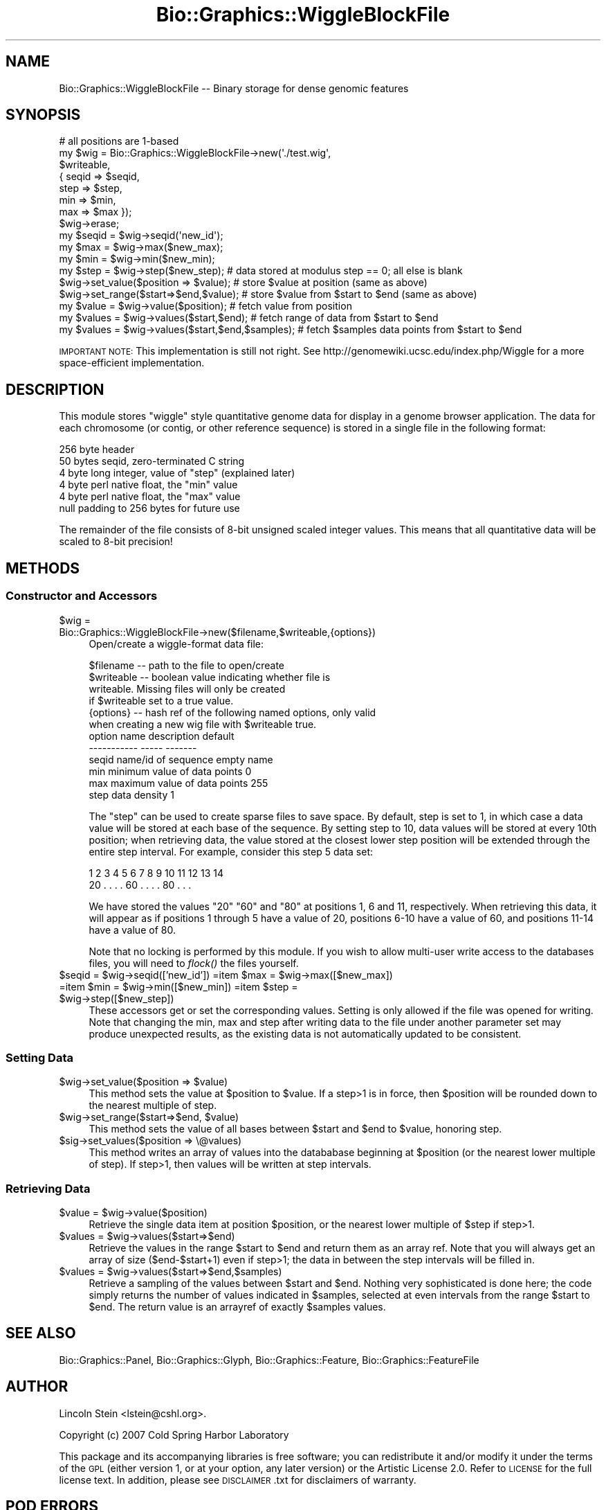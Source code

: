 .\" Automatically generated by Pod::Man 2.1801 (Pod::Simple 3.08)
.\"
.\" Standard preamble:
.\" ========================================================================
.de Sp \" Vertical space (when we can't use .PP)
.if t .sp .5v
.if n .sp
..
.de Vb \" Begin verbatim text
.ft CW
.nf
.ne \\$1
..
.de Ve \" End verbatim text
.ft R
.fi
..
.\" Set up some character translations and predefined strings.  \*(-- will
.\" give an unbreakable dash, \*(PI will give pi, \*(L" will give a left
.\" double quote, and \*(R" will give a right double quote.  \*(C+ will
.\" give a nicer C++.  Capital omega is used to do unbreakable dashes and
.\" therefore won't be available.  \*(C` and \*(C' expand to `' in nroff,
.\" nothing in troff, for use with C<>.
.tr \(*W-
.ds C+ C\v'-.1v'\h'-1p'\s-2+\h'-1p'+\s0\v'.1v'\h'-1p'
.ie n \{\
.    ds -- \(*W-
.    ds PI pi
.    if (\n(.H=4u)&(1m=24u) .ds -- \(*W\h'-12u'\(*W\h'-12u'-\" diablo 10 pitch
.    if (\n(.H=4u)&(1m=20u) .ds -- \(*W\h'-12u'\(*W\h'-8u'-\"  diablo 12 pitch
.    ds L" ""
.    ds R" ""
.    ds C` ""
.    ds C' ""
'br\}
.el\{\
.    ds -- \|\(em\|
.    ds PI \(*p
.    ds L" ``
.    ds R" ''
'br\}
.\"
.\" Escape single quotes in literal strings from groff's Unicode transform.
.ie \n(.g .ds Aq \(aq
.el       .ds Aq '
.\"
.\" If the F register is turned on, we'll generate index entries on stderr for
.\" titles (.TH), headers (.SH), subsections (.SS), items (.Ip), and index
.\" entries marked with X<> in POD.  Of course, you'll have to process the
.\" output yourself in some meaningful fashion.
.ie \nF \{\
.    de IX
.    tm Index:\\$1\t\\n%\t"\\$2"
..
.    nr % 0
.    rr F
.\}
.el \{\
.    de IX
..
.\}
.\"
.\" Accent mark definitions (@(#)ms.acc 1.5 88/02/08 SMI; from UCB 4.2).
.\" Fear.  Run.  Save yourself.  No user-serviceable parts.
.    \" fudge factors for nroff and troff
.if n \{\
.    ds #H 0
.    ds #V .8m
.    ds #F .3m
.    ds #[ \f1
.    ds #] \fP
.\}
.if t \{\
.    ds #H ((1u-(\\\\n(.fu%2u))*.13m)
.    ds #V .6m
.    ds #F 0
.    ds #[ \&
.    ds #] \&
.\}
.    \" simple accents for nroff and troff
.if n \{\
.    ds ' \&
.    ds ` \&
.    ds ^ \&
.    ds , \&
.    ds ~ ~
.    ds /
.\}
.if t \{\
.    ds ' \\k:\h'-(\\n(.wu*8/10-\*(#H)'\'\h"|\\n:u"
.    ds ` \\k:\h'-(\\n(.wu*8/10-\*(#H)'\`\h'|\\n:u'
.    ds ^ \\k:\h'-(\\n(.wu*10/11-\*(#H)'^\h'|\\n:u'
.    ds , \\k:\h'-(\\n(.wu*8/10)',\h'|\\n:u'
.    ds ~ \\k:\h'-(\\n(.wu-\*(#H-.1m)'~\h'|\\n:u'
.    ds / \\k:\h'-(\\n(.wu*8/10-\*(#H)'\z\(sl\h'|\\n:u'
.\}
.    \" troff and (daisy-wheel) nroff accents
.ds : \\k:\h'-(\\n(.wu*8/10-\*(#H+.1m+\*(#F)'\v'-\*(#V'\z.\h'.2m+\*(#F'.\h'|\\n:u'\v'\*(#V'
.ds 8 \h'\*(#H'\(*b\h'-\*(#H'
.ds o \\k:\h'-(\\n(.wu+\w'\(de'u-\*(#H)/2u'\v'-.3n'\*(#[\z\(de\v'.3n'\h'|\\n:u'\*(#]
.ds d- \h'\*(#H'\(pd\h'-\w'~'u'\v'-.25m'\f2\(hy\fP\v'.25m'\h'-\*(#H'
.ds D- D\\k:\h'-\w'D'u'\v'-.11m'\z\(hy\v'.11m'\h'|\\n:u'
.ds th \*(#[\v'.3m'\s+1I\s-1\v'-.3m'\h'-(\w'I'u*2/3)'\s-1o\s+1\*(#]
.ds Th \*(#[\s+2I\s-2\h'-\w'I'u*3/5'\v'-.3m'o\v'.3m'\*(#]
.ds ae a\h'-(\w'a'u*4/10)'e
.ds Ae A\h'-(\w'A'u*4/10)'E
.    \" corrections for vroff
.if v .ds ~ \\k:\h'-(\\n(.wu*9/10-\*(#H)'\s-2\u~\d\s+2\h'|\\n:u'
.if v .ds ^ \\k:\h'-(\\n(.wu*10/11-\*(#H)'\v'-.4m'^\v'.4m'\h'|\\n:u'
.    \" for low resolution devices (crt and lpr)
.if \n(.H>23 .if \n(.V>19 \
\{\
.    ds : e
.    ds 8 ss
.    ds o a
.    ds d- d\h'-1'\(ga
.    ds D- D\h'-1'\(hy
.    ds th \o'bp'
.    ds Th \o'LP'
.    ds ae ae
.    ds Ae AE
.\}
.rm #[ #] #H #V #F C
.\" ========================================================================
.\"
.IX Title "Bio::Graphics::WiggleBlockFile 3"
.TH Bio::Graphics::WiggleBlockFile 3 "2009-09-27" "perl v5.10.0" "User Contributed Perl Documentation"
.\" For nroff, turn off justification.  Always turn off hyphenation; it makes
.\" way too many mistakes in technical documents.
.if n .ad l
.nh
.SH "NAME"
Bio::Graphics::WiggleBlockFile \-\- Binary storage for dense genomic features
.SH "SYNOPSIS"
.IX Header "SYNOPSIS"
.Vb 1
\& # all positions are 1\-based
\&
\& my $wig = Bio::Graphics::WiggleBlockFile\->new(\*(Aq./test.wig\*(Aq,
\&                                      $writeable,
\&                                     { seqid => $seqid,
\&                                       step  => $step,
\&                                       min   => $min,
\&                                       max   => $max });
\&
\& $wig\->erase;
\&
\& my $seqid = $wig\->seqid(\*(Aqnew_id\*(Aq);
\& my $max   = $wig\->max($new_max);
\& my $min   = $wig\->min($new_min);
\& my $step  = $wig\->step($new_step);   # data stored at modulus step == 0; all else is blank
\&
\& $wig\->set_value($position => $value);    # store $value at position (same as above)
\& $wig\->set_range($start=>$end,$value);    # store $value from $start to $end (same as above)
\&
\& my $value = $wig\->value($position);      # fetch value from position
\& my $values = $wig\->values($start,$end);  # fetch range of data from $start to $end
\& my $values = $wig\->values($start,$end,$samples);  # fetch $samples data points from $start to $end
.Ve
.PP
\&\s-1IMPORTANT\s0 \s-1NOTE:\s0 This implementation is still not right. See
http://genomewiki.ucsc.edu/index.php/Wiggle for a more space-efficient
implementation.
.SH "DESCRIPTION"
.IX Header "DESCRIPTION"
This module stores \*(L"wiggle\*(R" style quantitative genome data for display
in a genome browser application. The data for each chromosome (or
contig, or other reference sequence) is stored in a single file in the
following format:
.PP
.Vb 6
\&  256 byte header
\&      50 bytes seqid, zero\-terminated C string
\&      4  byte long integer, value of "step" (explained later)
\&      4  byte perl native float, the "min" value
\&      4  byte perl native float, the "max" value
\&      null padding to 256 bytes for future use
.Ve
.PP
The remainder of the file consists of 8\-bit unsigned scaled integer
values. This means that all quantitative data will be scaled to 8\-bit
precision!
.SH "METHODS"
.IX Header "METHODS"
.SS "Constructor and Accessors"
.IX Subsection "Constructor and Accessors"
.ie n .IP "$wig = Bio::Graphics::WiggleBlockFile\->new($filename,$writeable,{options})" 4
.el .IP "\f(CW$wig\fR = Bio::Graphics::WiggleBlockFile\->new($filename,$writeable,{options})" 4
.IX Item "$wig = Bio::Graphics::WiggleBlockFile->new($filename,$writeable,{options})"
Open/create a wiggle-format data file:
.Sp
.Vb 6
\&  $filename  \-\- path to the file to open/create
\&  $writeable \-\- boolean value indicating whether file is
\&                writeable. Missing files will only be created
\&                if $writeable set to a true value.
\&  {options}  \-\- hash ref of the following named options, only valid
\&                when creating a new wig file with $writeable true.
\&
\&        option name    description                  default
\&        \-\-\-\-\-\-\-\-\-\-\-    \-\-\-\-\-                        \-\-\-\-\-\-\-
\&          seqid        name/id of sequence          empty name
\&          min          minimum value of data points 0
\&          max          maximum value of data points 255
\&          step         data density                 1
.Ve
.Sp
The \*(L"step\*(R" can be used to create sparse files to save space. By
default, step is set to 1, in which case a data value will be stored at
each base of the sequence. By setting step to 10, data values will be
stored at every 10th position; when retrieving data, the value stored
at the closest lower step position will be extended through the entire
step interval. For example, consider this step 5 data set:
.Sp
.Vb 2
\&    1  2  3  4  5  6  7  8  9 10 11 12 13 14
\&   20  .  .  .  . 60  .  .  .  . 80  .  .  .
.Ve
.Sp
We have stored the values \*(L"20\*(R" \*(L"60\*(R" and \*(L"80\*(R" at positions 1, 6 and 11,
respectively. When retrieving this data, it will appear as if
positions 1 through 5 have a value of 20, positions 6\-10 have a value
of 60, and positions 11\-14 have a value of 80.
.Sp
Note that no locking is performed by this module. If you wish to allow
multi-user write access to the databases files, you will need to
\&\fIflock()\fR the files yourself.
.ie n .IP "$seqid = $wig\->seqid(['new_id']) =item $max   = $wig\->max([$new_max]) =item $min   = $wig\->min([$new_min]) =item $step  = $wig\->step([$new_step])" 4
.el .IP "\f(CW$seqid\fR = \f(CW$wig\fR\->seqid(['new_id']) =item \f(CW$max\fR   = \f(CW$wig\fR\->max([$new_max]) =item \f(CW$min\fR   = \f(CW$wig\fR\->min([$new_min]) =item \f(CW$step\fR  = \f(CW$wig\fR\->step([$new_step])" 4
.IX Item "$seqid = $wig->seqid(['new_id']) =item $max   = $wig->max([$new_max]) =item $min   = $wig->min([$new_min]) =item $step  = $wig->step([$new_step])"
These accessors get or set the corresponding values. Setting is only
allowed if the file was opened for writing. Note that changing the
min, max and step after writing data to the file under another
parameter set may produce unexpected results, as the existing data is
not automatically updated to be consistent.
.SS "Setting Data"
.IX Subsection "Setting Data"
.ie n .IP "$wig\->set_value($position => $value)" 4
.el .IP "\f(CW$wig\fR\->set_value($position => \f(CW$value\fR)" 4
.IX Item "$wig->set_value($position => $value)"
This method sets the value at \f(CW$position\fR to \f(CW$value\fR. If a step>1 is in
force, then \f(CW$position\fR will be rounded down to the nearest multiple of
step.
.ie n .IP "$wig\->set_range($start=>$end, $value)" 4
.el .IP "\f(CW$wig\fR\->set_range($start=>$end, \f(CW$value\fR)" 4
.IX Item "$wig->set_range($start=>$end, $value)"
This method sets the value of all bases between \f(CW$start\fR and \f(CW$end\fR to
\&\f(CW$value\fR, honoring step.
.ie n .IP "$sig\->set_values($position => \e@values)" 4
.el .IP "\f(CW$sig\fR\->set_values($position => \e@values)" 4
.IX Item "$sig->set_values($position => @values)"
This method writes an array of values into the datababase beginning at
\&\f(CW$position\fR (or the nearest lower multiple of step). If step>1, then
values will be written at step intervals.
.SS "Retrieving Data"
.IX Subsection "Retrieving Data"
.ie n .IP "$value = $wig\->value($position)" 4
.el .IP "\f(CW$value\fR = \f(CW$wig\fR\->value($position)" 4
.IX Item "$value = $wig->value($position)"
Retrieve the single data item at position \f(CW$position\fR, or the nearest
lower multiple of \f(CW$step\fR if step>1.
.ie n .IP "$values = $wig\->values($start=>$end)" 4
.el .IP "\f(CW$values\fR = \f(CW$wig\fR\->values($start=>$end)" 4
.IX Item "$values = $wig->values($start=>$end)"
Retrieve the values in the range \f(CW$start\fR to \f(CW$end\fR and return them as an
array ref. Note that you will always get an array of size
($end\-$start+1) even if step>1; the data in between the step intervals
will be filled in.
.ie n .IP "$values = $wig\->values($start=>$end,$samples)" 4
.el .IP "\f(CW$values\fR = \f(CW$wig\fR\->values($start=>$end,$samples)" 4
.IX Item "$values = $wig->values($start=>$end,$samples)"
Retrieve a sampling of the values between \f(CW$start\fR and \f(CW$end\fR. Nothing
very sophisticated is done here; the code simply returns the number of
values indicated in \f(CW$samples\fR, selected at even intervals from the
range \f(CW$start\fR to \f(CW$end\fR. The return value is an arrayref of exactly
\&\f(CW$samples\fR values.
.SH "SEE ALSO"
.IX Header "SEE ALSO"
Bio::Graphics::Panel,
Bio::Graphics::Glyph,
Bio::Graphics::Feature,
Bio::Graphics::FeatureFile
.SH "AUTHOR"
.IX Header "AUTHOR"
Lincoln Stein <lstein@cshl.org>.
.PP
Copyright (c) 2007 Cold Spring Harbor Laboratory
.PP
This package and its accompanying libraries is free software; you can
redistribute it and/or modify it under the terms of the \s-1GPL\s0 (either
version 1, or at your option, any later version) or the Artistic
License 2.0.  Refer to \s-1LICENSE\s0 for the full license text. In addition,
please see \s-1DISCLAIMER\s0.txt for disclaimers of warranty.
.SH "POD ERRORS"
.IX Header "POD ERRORS"
Hey! \fBThe above document had some coding errors, which are explained below:\fR
.IP "Around line 136:" 4
.IX Item "Around line 136:"
\&'=item' outside of any '=over'
